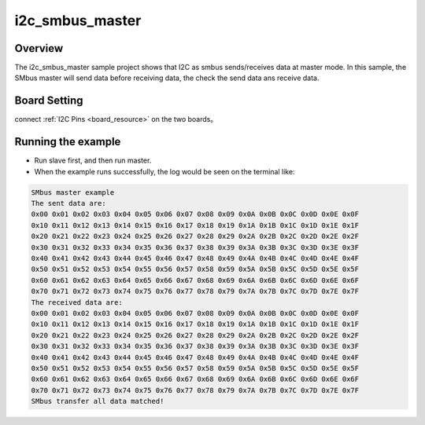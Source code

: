 .. _i2c_smbus_master:

i2c_smbus_master
================================

Overview
--------

The i2c_smbus_master sample project shows that I2C as smbus sends/receives data  at master mode. In this sample, the SMbus master will send data before receiving data, the check the send data ans receive data.

Board Setting
-------------

connect  :ref:`I2C Pins <board_resource>`  on the two boards。

Running the example
-------------------

- Run slave first, and then run master.

- When the example runs successfully, the log would be seen on the terminal like:


.. code-block:: console

   SMbus master example
   The sent data are:
   0x00 0x01 0x02 0x03 0x04 0x05 0x06 0x07 0x08 0x09 0x0A 0x0B 0x0C 0x0D 0x0E 0x0F
   0x10 0x11 0x12 0x13 0x14 0x15 0x16 0x17 0x18 0x19 0x1A 0x1B 0x1C 0x1D 0x1E 0x1F
   0x20 0x21 0x22 0x23 0x24 0x25 0x26 0x27 0x28 0x29 0x2A 0x2B 0x2C 0x2D 0x2E 0x2F
   0x30 0x31 0x32 0x33 0x34 0x35 0x36 0x37 0x38 0x39 0x3A 0x3B 0x3C 0x3D 0x3E 0x3F
   0x40 0x41 0x42 0x43 0x44 0x45 0x46 0x47 0x48 0x49 0x4A 0x4B 0x4C 0x4D 0x4E 0x4F
   0x50 0x51 0x52 0x53 0x54 0x55 0x56 0x57 0x58 0x59 0x5A 0x5B 0x5C 0x5D 0x5E 0x5F
   0x60 0x61 0x62 0x63 0x64 0x65 0x66 0x67 0x68 0x69 0x6A 0x6B 0x6C 0x6D 0x6E 0x6F
   0x70 0x71 0x72 0x73 0x74 0x75 0x76 0x77 0x78 0x79 0x7A 0x7B 0x7C 0x7D 0x7E 0x7F
   The received data are:
   0x00 0x01 0x02 0x03 0x04 0x05 0x06 0x07 0x08 0x09 0x0A 0x0B 0x0C 0x0D 0x0E 0x0F
   0x10 0x11 0x12 0x13 0x14 0x15 0x16 0x17 0x18 0x19 0x1A 0x1B 0x1C 0x1D 0x1E 0x1F
   0x20 0x21 0x22 0x23 0x24 0x25 0x26 0x27 0x28 0x29 0x2A 0x2B 0x2C 0x2D 0x2E 0x2F
   0x30 0x31 0x32 0x33 0x34 0x35 0x36 0x37 0x38 0x39 0x3A 0x3B 0x3C 0x3D 0x3E 0x3F
   0x40 0x41 0x42 0x43 0x44 0x45 0x46 0x47 0x48 0x49 0x4A 0x4B 0x4C 0x4D 0x4E 0x4F
   0x50 0x51 0x52 0x53 0x54 0x55 0x56 0x57 0x58 0x59 0x5A 0x5B 0x5C 0x5D 0x5E 0x5F
   0x60 0x61 0x62 0x63 0x64 0x65 0x66 0x67 0x68 0x69 0x6A 0x6B 0x6C 0x6D 0x6E 0x6F
   0x70 0x71 0x72 0x73 0x74 0x75 0x76 0x77 0x78 0x79 0x7A 0x7B 0x7C 0x7D 0x7E 0x7F
   SMbus transfer all data matched!
